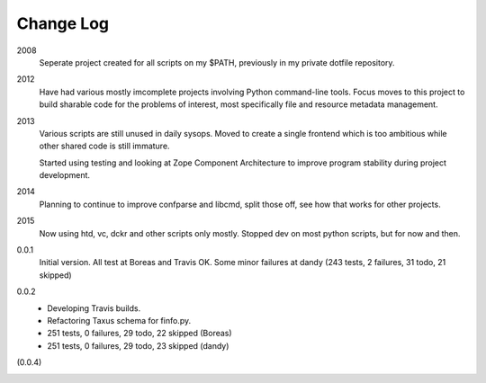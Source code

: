 Change Log
----------
2008
    Seperate project created for all scripts on my $PATH,
    previously in my private dotfile repository.
2012
    Have had various mostly imcomplete projects involving
    Python command-line tools. Focus moves to this project
    to build sharable code for the problems of interest,
    most specifically file and resource metadata management.
2013
    Various scripts are still unused in daily sysops.
    Moved to create a single frontend which is too ambitious while other
    shared code is still immature.

    Started using testing and looking at Zope Component Architecture to improve
    program stability during project development.
2014
    Planning to continue to improve confparse and libcmd, split those off,
    see how that works for other projects.

2015
    Now using htd, vc, dckr and other scripts only mostly.
    Stopped dev on most python scripts, but for now and then.


0.0.1
  Initial version. All test at Boreas and Travis OK.
  Some minor failures at dandy (243 tests, 2 failures, 31 todo, 21 skipped)

0.0.2
  - Developing Travis builds.
  - Refactoring Taxus schema for finfo.py.
  - 251 tests, 0 failures, 29 todo, 22 skipped (Boreas)
  - 251 tests, 0 failures, 29 todo, 23 skipped (dandy)

(0.0.4)
  ..



